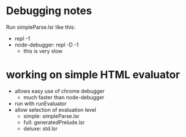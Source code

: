 * Debugging notes
Run simpleParse.lsr like this:
- repl -1
- node-debugger: repl -D -1
  - this is very slow

* working on simple HTML evaluator
- allows easy use of chrome debugger
  - much faster than node-debugger
- run with runEvaluator
- allow selection of evaluation level
  - simple: simpleParse.lsr
  - full: generatedPrelude.lsr
  - deluxe: std.lsr
